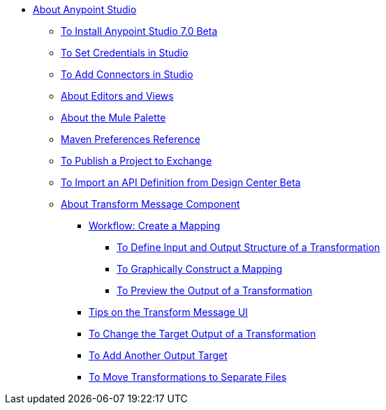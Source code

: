 
* link:/anypoint-studio/v/7/index[About Anypoint Studio]
** link:/anypoint-studio/v/6.3/to-download-and-install-studio-beta[To Install Anypoint Studio 7.0 Beta]
** link:/mule-user-guide/v/4.0/set-credentials-in-studio-to[To Set Credentials in Studio]
** link:/anypoint-studio/v/7/add-modules-in-studio-to[To Add Connectors in Studio]
** link:/anypoint-studio/v/7/views-about[About Editors and Views]
** link:/anypoint-studio/v/7/mule-palette-concept[About the Mule Palette]
** link:/anypoint-studio/v/7/maven-preferences-reference[Maven Preferences Reference]
** link:/anypoint-studio/v/6.3/export-to-exchange-task[To Publish a Project to Exchange]
** link:/anypoint-studio/v/6.3/import-api-def-dc[To Import an API Definition from Design Center Beta]
** link:/anypoint-studio/v/7/transform-message-component-concept-studio[About Transform Message Component]
*** link:/anypoint-studio/v/7/workflow-create-mapping-ui-studio[Workflow: Create a Mapping]
**** link:/anypoint-studio/v/7/input-output-structure-transformation-studio-task[To Define Input and Output Structure of a Transformation]
**** link:/anypoint-studio/v/7/graphically-construct-mapping-studio-task[To Graphically Construct a Mapping]
**** link:/anypoint-studio/v/7/preview-transformation-output-studio-task[To Preview the Output of a Transformation]
*** link:/anypoint-studio/v/7/tips-transform-message-ui-studio[Tips on the Transform Message UI]
*** link:/anypoint-studio/v/7/change-target-output-transformation-studio-task[To Change the Target Output of a Transformation]
*** link:/anypoint-studio/v/7/add-another-output-transform-studio-task[To Add Another Output Target]
*** link:/anypoint-studio/v/7/move-transformations-separate-file-studio-task[To Move Transformations to Separate Files]
